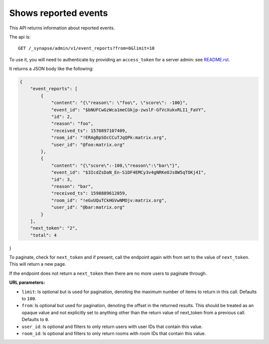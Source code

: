 Shows reported events
====================

This API returns information about reported events.

The api is::

    GET /_synapse/admin/v1/event_reports?from=0&limit=10

To use it, you will need to authenticate by providing an ``access_token`` for a
server admin: see `README.rst <README.rst>`_.

It returns a JSON body like the following:

.. code:: json

    {
        "event_reports": [
            {
                "content": "{\"reason\": \"foo\", \"score\": -100}",
                "event_id": "$bNUFCwGzWca1meCGkjp-zwslF-GfVcXukvRLI1_FaVY",
                "id": 2,
                "reason": "foo",
                "received_ts": 1570897107409,
                "room_id": "!ERAgBpSOcCCuTJqQPk:matrix.org",
                "user_id": "@foo:matrix.org"
            },
            {
                "content": "{\"score\":-100,\"reason\":\"bar\"}",
                "event_id": "$3IcdZsDaN_En-S1DF4EMCy3v4gNRKeOJs8W5qTOKj4I",
                "id": 3,
                "reason": "bar",
                "received_ts": 1598889612059,
                "room_id": "!eGvUQuTCkHGVwNMOjv:matrix.org",
                "user_id": "@bar:matrix.org"
            }
        ],
        "next_token": "2",
        "total": 4
}

To paginate, check for ``next_token`` and if present, call the endpoint again
with from set to the value of ``next_token``. This will return a new page.

If the endpoint does not return a ``next_token`` then there are no more
users to paginate through.

**URL parameters:**

- ``limit``: Is optional but is used for pagination,
  denoting the maximum number of items to return in this call. Defaults to ``100``.
- ``from``: Is optional but used for pagination,
  denoting the offset in the returned results. This should be treated as an opaque value and
  not explicitly set to anything other than the return value of next_token from a previous call.
  Defaults to ``0``.
- ``user_id``: Is optional and filters to only return users with user IDs that contain this value.
- ``room_id``: Is optional and filters to only return rooms with room IDs that contain this value.
